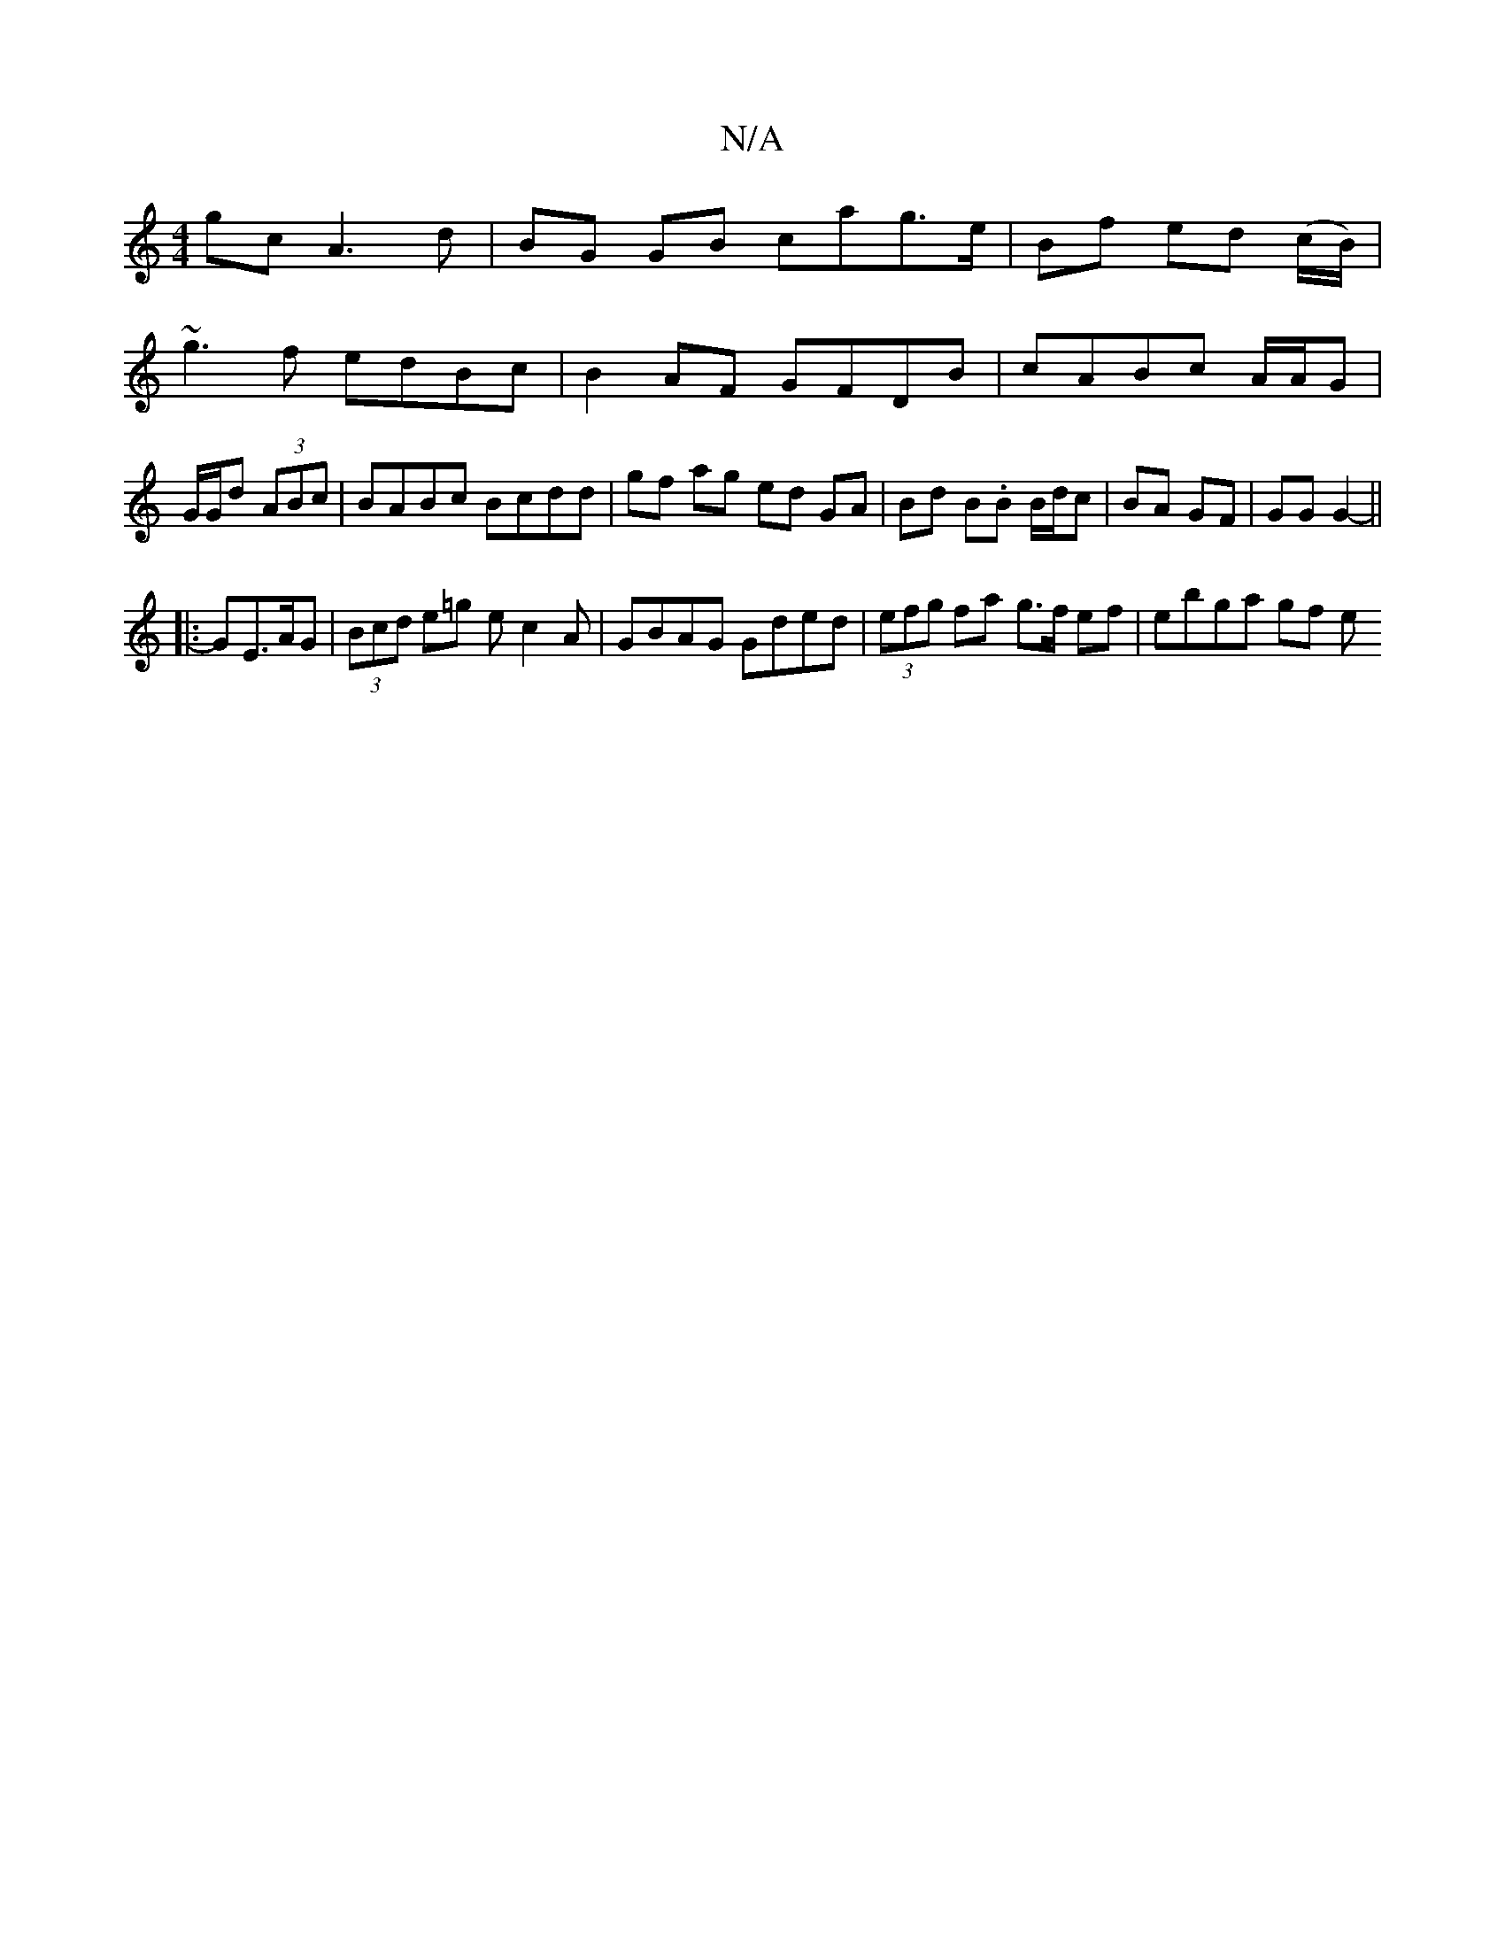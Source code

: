 X:1
T:N/A
M:4/4
R:N/A
K:Cmajor
gc A3d|BG GB cag>e | Bf ed (c/B/)|
~g3f edBc|B2AF GFDB|cABc A/A/G | G/G/d (3ABc | BABc Bcdd|gf ag ed GA|Bd B.B B/d/c | BA GF | GG G2- ||
|: GE>AG | (3Bcd e=g ec2A|GBAG Gded|(3efg fa g>f ef | ebga gf e
